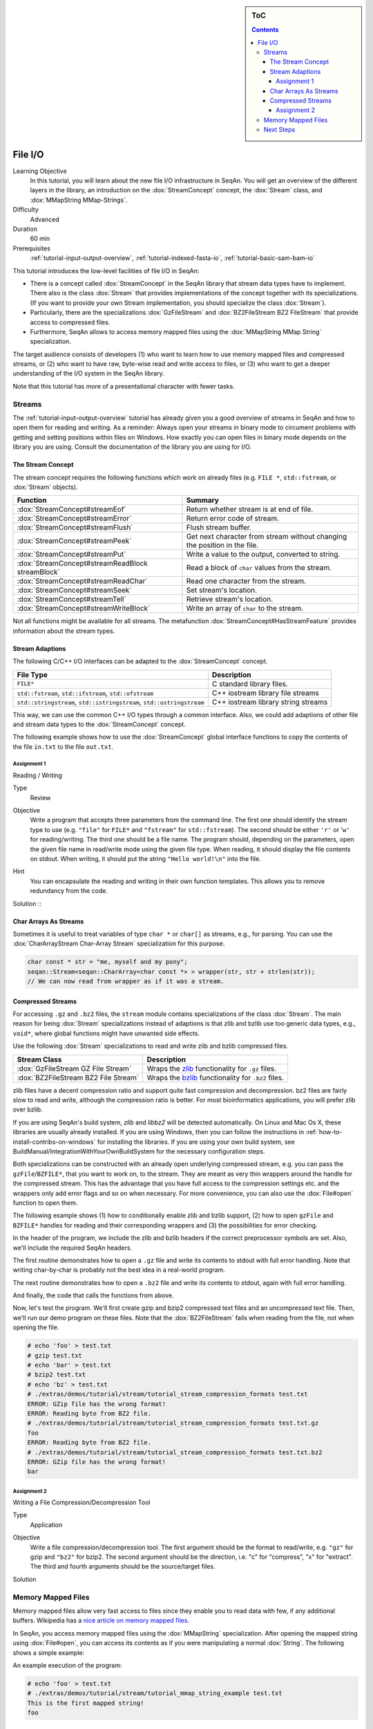 .. sidebar:: ToC

   .. contents::


.. _tutorial-file-io:

File I/O
========

Learning Objective
  In this tutorial, you will learn about the new file I/O infrastructure in SeqAn.
  You will get an overview of the different layers in the library, an introduction on the :dox:`StreamConcept` concept, the :dox:`Stream` class, and :dox:`MMapString MMap-Strings`.

Difficulty
  Advanced

Duration
  60 min

Prerequisites
  :ref:`tutorial-input-output-overview`, :ref:`tutorial-indexed-fasta-io`, :ref:`tutorial-basic-sam-bam-io`

This tutorial introduces the low-level facilities of file I/O in SeqAn:

* There is a concept called :dox:`StreamConcept` in the SeqAn library that stream data types have to implement.
  There also is the class :dox:`Stream` that provides implementations of the concept together with its specializations.
  (If you want to provide your own Stream implementation, you should specialize the class :dox:`Stream`).
* Particularly, there are the specializations :dox:`GzFileStream` and :dox:`BZ2FileStream BZ2 FileStream` that provide access to compressed files.
* Furthermore, SeqAn allows to access memory mapped files using the :dox:`MMapString MMap String` specialization.

The target audience consists of developers (1) who want to learn how to use memory mapped files and compressed streams, or (2) who want to have raw, byte-wise read and write access to files, or (3) who want to get a deeper understanding of the I/O system in the SeqAn library.

Note that this tutorial has more of a presentational character with fewer tasks.

Streams
-------

The :ref:`tutorial-input-output-overview` tutorial has already given you a good overview of streams in SeqAn and how to open them for reading and writing.
As a reminder: Always open your streams in binary mode to circument problems with getting and setting positions within files on Windows.
How exactly you can open files in binary mode depends on the library you are using. Consult the documentation of the library you are using for I/O.

The Stream Concept
^^^^^^^^^^^^^^^^^^

The stream concept requires the following functions which work on already files (e.g. ``FILE *``, ``std::fstream``, or :dox:`Stream` objects).

+--------------------------------------------------+---------------------------------------------------------------------------+
| Function                                         | Summary                                                                   |
+==================================================+===========================================================================+
| :dox:`StreamConcept#streamEof`                   | Return whether stream is at end of file.                                  |
+--------------------------------------------------+---------------------------------------------------------------------------+
| :dox:`StreamConcept#streamError`                 | Return error code of stream.                                              |
+--------------------------------------------------+---------------------------------------------------------------------------+
| :dox:`StreamConcept#streamFlush`                 | Flush stream buffer.                                                      |
+--------------------------------------------------+---------------------------------------------------------------------------+
| :dox:`StreamConcept#streamPeek`                  | Get next character from stream without changing the position in the file. |
+--------------------------------------------------+---------------------------------------------------------------------------+
| :dox:`StreamConcept#streamPut`                   | Write a value to the output, converted to string.                         |
+--------------------------------------------------+---------------------------------------------------------------------------+
| :dox:`StreamConcept#streamReadBlock streamBlock` | Read a block of ``char`` values from the stream.                          |
+--------------------------------------------------+---------------------------------------------------------------------------+
| :dox:`StreamConcept#streamReadChar`              | Read one character from the stream.                                       |
+--------------------------------------------------+---------------------------------------------------------------------------+
| :dox:`StreamConcept#streamSeek`                  | Set stream's location.                                                    |
+--------------------------------------------------+---------------------------------------------------------------------------+
| :dox:`StreamConcept#streamTell`                  | Retrieve stream's location.                                               |
+--------------------------------------------------+---------------------------------------------------------------------------+
| :dox:`StreamConcept#streamWriteBlock`            | Write an array of ``char`` to the stream.                                 |
+--------------------------------------------------+---------------------------------------------------------------------------+

Not all functions might be available for all streams.
The metafunction :dox:`StreamConcept#HasStreamFeature` provides information about the stream types.

Stream Adaptions
^^^^^^^^^^^^^^^^

The following C/C++ I/O interfaces can be adapted to the :dox:`StreamConcept` concept.

+-------------------------------------------------------------------------+---------------------------------------+
| File Type                                                               | Description                           |
+=========================================================================+=======================================+
| ``FILE*``                                                               | C standard library files.             |
+-------------------------------------------------------------------------+---------------------------------------+
| ``std::fstream``, ``std::ifstream``, ``std::ofstream``                  | C++ iostream library file streams     |
+-------------------------------------------------------------------------+---------------------------------------+
| ``std::stringstream``, ``std::istringstream``, ``std::ostringstream``   | C++ iostream library string streams   |
+-------------------------------------------------------------------------+---------------------------------------+

This way, we can use the common C++ I/O types through a common interface.
Also, we could add adaptions of other file and stream data types to the :dox:`StreamConcept` concept.

The following example shows how to use the :dox:`StreamConcept` global interface functions to copy the contents of the file ``in.txt`` to the file ``out.txt``.

.. includefrags:: extras/demos/tutorial/file_io/example1.cpp

Assignment 1
""""""""""""

.. container:: assignment

   Reading / Writing

   Type
     Review

   Objective
     Write a program that accepts three parameters from the command line.
     The first one should identify the stream type to use (e.g. ``"file"`` for ``FILE*`` and ``"fstream"`` for ``std::fstream``).
     The second should be either ``'r'`` or '``w'`` for reading/writing.
     The third one should be a file name.
     The program should, depending on the parameters, open the given file name in read/write mode using the given file type.
     When reading, it should display the file contents on stdout.
     When writing, it should put the string ``"Hello world!\n"`` into the file.

   Hint
     You can encapsulate the reading and writing in their own function templates.
     This allows you to remove redundancy from the code.

   Solution ::
    .. container:: foldable

       .. includefrags:: extras/demos/tutorial/file_io/solution1.cpp

Char Arrays As Streams
^^^^^^^^^^^^^^^^^^^^^^

Sometimes it is useful to treat variables of type ``char *`` or ``char[]`` as streams, e.g., for parsing.
You can use the :dox:`CharArrayStream Char-Array Stream` specialization for this purpose.

.. code-block:: cpp

   char const * str = "me, myself and my pony";
   seqan::Stream<seqan::CharArray<char const *> > wrapper(str, str + strlen(str));
   // We can now read from wrapper as if it was a stream.

Compressed Streams
^^^^^^^^^^^^^^^^^^

For accessing ``.gz`` and ``.bz2`` files, the ``stream`` module contains specializations of the class :dox:`Stream`.
The main reason for being :dox:`Stream` specializations instead of adaptions is that zlib and bzlib use too generic data types, e.g., ``void*``, where global functions might have unwanted side effects.

Use the following :dox:`Stream` specializations to read and write zlib and bzlib compressed files.

+---------------------------------------+---------------------------------------------------------------------------+
| Stream Class                          | Description                                                               |
+=======================================+===========================================================================+
| :dox:`GzFileStream GZ File Stream`    | Wraps the `zlib <http://zlib.org>`_ functionality for ``.gz`` files.      |
+---------------------------------------+---------------------------------------------------------------------------+
| :dox:`BZ2FileStream BZ2 File Stream`  | Wraps the `bzlib <http://bzlib.net>`_ functionality for ``.bz2`` files.   |
+---------------------------------------+---------------------------------------------------------------------------+

zlib files have a decent compression ratio and support quite fast compression and decompression.
bz2 files are fairly slow to read and write, although the compression ratio is better.
For most bioinformatics applications, you will prefer zlib over bzlib.

If you are using SeqAn's build system, *zlib* and *libbz2* will be detected automatically.
On Linux and Mac Os X, these libraries are usually already installed.
If you are using Windows, then you can follow the instructions in :ref:`how-to-install-contribs-on-windows` for installing the libraries.
If you are using your own build system, see BuildManual/IntegrationWithYourOwnBuildSystem for the necessary configuration steps.

Both specializations can be constructed with an already open underlying compressed stream, e.g. you can pass the ``gzFile``/``BZFILE*``, that you want to work on, to the stream.
They are meant as very thin wrappers around the handle for the compressed stream.
This has the advantage that you have full access to the compression settings etc. and the wrappers only add error flags and so on when necessary.
For more convenience, you can also use the :dox:`File#open` function to open them.

The following example shows (1) how to conditionally enable zlib and bzlib support, (2) how to open ``gzFile`` and ``BZFILE*`` handles for reading and their corresponding wrappers and (3) the possibilities for error checking.

In the header of the program, we include the zlib and bzlib headers if the correct preprocessor symbols are set.
Also, we'll include the required SeqAn headers.

.. includefrags:: extras/demos/tutorial/file_io/stream_compression_formats.cpp
   :fragment: header

The first routine demonstrates how to open a ``.gz`` file and write its contents to stdout with full error handling.
Note that writing char-by-char is probably not the best idea in a real-world program.

.. includefrags:: extras/demos/tutorial/file_io/stream_compression_formats.cpp
   :fragment: open-gz

The next routine demonstrates how to open a ``.bz2`` file and write its contents to stdout, again with full error handling.

.. includefrags:: extras/demos/tutorial/file_io/stream_compression_formats.cpp
   :fragment: open-bz2

And finally, the code that calls the functions from above.

.. includefrags:: extras/demos/tutorial/file_io/stream_compression_formats.cpp
   :fragment: main

Now, let's test the program.
We'll first create gzip and bzip2 compressed text files and an uncompressed text file.
Then, we'll run our demo program on these files.
Note that the :dox:`BZ2FileStream` fails when reading from the file, not when opening the file.

.. code-block:: console

   # echo 'foo' > test.txt
   # gzip test.txt
   # echo 'bar' > test.txt
   # bzip2 test.txt
   # echo 'bz' > test.txt
   # ./extras/demos/tutorial/stream/tutorial_stream_compression_formats test.txt
   ERROR: GZip file has the wrong format!
   ERROR: Reading byte from BZ2 file.
   # ./extras/demos/tutorial/stream/tutorial_stream_compression_formats test.txt.gz
   foo
   ERROR: Reading byte from BZ2 file.
   # ./extras/demos/tutorial/stream/tutorial_stream_compression_formats test.txt.bz2
   ERROR: GZip file has the wrong format!
   bar

Assignment 2
""""""""""""

.. container:: assignment

   Writing a File Compression/Decompression Tool

   Type
     Application

   Objective
     Write a file compression/decompression tool.
     The first argument should be the format to read/write, e.g. ``"gz"`` for gzip and ``"bz2"`` for bzip2.
     The second argument should be the direction, i.e. "c" for "compress", "x" for "extract".
     The third and fourth arguments should be the source/target files.

   Solution
     .. container:: foldable

        .. includefrags:: extras/demos/tutorial/file_io/solution2.cpp

Memory Mapped Files
-------------------

Memory mapped files allow very fast access to files since they enable you to read data with few, if any additional buffers.
Wikipedia has a `nice article on memory mapped files <http://en.wikipedia.org/wiki/Memory-mapped_file>`_.

In SeqAn, you access memory mapped files using the :dox:`MMapString` specialization.
After opening the mapped string using :dox:`File#open`, you can access its contents as if you were manipulating a normal :dox:`String`.
The following shows a simple example:

.. includefrags:: extras/demos/tutorial/file_io/mmap_string_example.cpp

An example execution of the program:

.. code-block:: console

   # echo 'foo' > test.txt
   # ./extras/demos/tutorial/stream/tutorial_mmap_string_example test.txt
   This is the first mapped string!
   foo

Next Steps
----------

* Read `Wikipedia's article on memory mapped files <http://en.wikipedia.org/wiki/Memory-mapped_file>`_.
* Read the :ref:`tutorial-lexical-casting` tutorial to learn how to read text from files that represent numbers (e.g. ``"100"``) into values of numeric types such as ``int``.
* Read the :ref:`tutorial-parsing` tutorial to learn how to write parsers for your own file formats.
* Continue with the :ref:`tutorial`.

